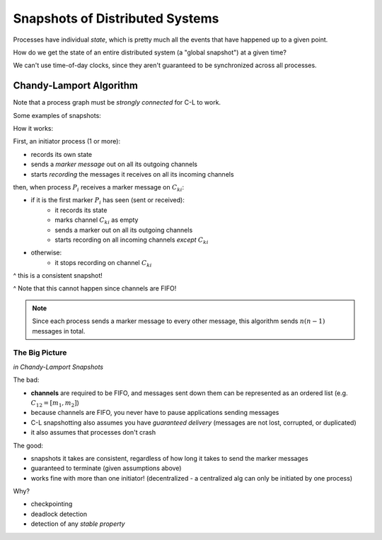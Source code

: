 Snapshots of Distributed Systems
================================
Processes have individual *state*, which is pretty much all the events that have happened up to a given point.

How do we get the state of an entire distributed system (a "global snapshot") at a given time?

We can't use time-of-day clocks, since they aren't guaranteed to be synchronized across all processes.

.. image:: _static/snapshot1.png
    :width: 250

.. data:: consistent

    **Property that we want**: If we have events *A* and *B* where :math:`A \to B`, and *B* is in the snapshot, then
    *A* is also in the snapshot.

Chandy-Lamport Algorithm
------------------------

.. data:: channel

    connection from one process to another, with FIFO ordering
    (e.g. :math:`C_{12}`: the channel from :math:`P_1` to :math:`P_2`)

    .. image:: _static/snapshot2.png
        :width: 250

    :math:`m_2` is *in* :math:`C_{21}`, :math:`C_{21}=[m_2, m_3]` (in-transit)

Note that a process graph must be *strongly connected* for C-L to work.

Some examples of snapshots:

.. image:: _static/snapshot3.png
    :width: 750

How it works:

First, an initiator process (1 or more):

- records its own state
- sends a *marker message* out on all its outgoing channels
- starts *recording* the messages it receives on all its incoming channels

then, when process :math:`P_i` receives a marker message on :math:`C_{ki}`:

- if it is the first marker :math:`P_i` has seen (sent or received):
    - it records its state
    - marks channel :math:`C_{ki}` as empty
    - sends a marker out on all its outgoing channels
    - starts recording on all incoming channels *except* :math:`C_{ki}`
- otherwise:
    - it stops recording on channel :math:`C_{ki}`

.. image:: _static/snapshot4.png
    :width: 300

^ this is a consistent snapshot!

.. image:: _static/snapshot5.png
    :width: 300

^ Note that this cannot happen since channels are FIFO!

.. note::
    Since each process sends a marker message to every other message, this algorithm sends :math:`n(n-1)` messages
    in total.

.. image:: _static/snapshot6.png
    :width: 750

The Big Picture
^^^^^^^^^^^^^^^
*in Chandy-Lamport Snapshots*

The bad:

- **channels** are required to be FIFO, and messages sent down them can be represented as an ordered list
  (e.g. :math:`C_{12}=[m_1, m_2]`)
- because channels are FIFO, you never have to pause applications sending messages
- C-L snapshotting also assumes you have *guaranteed delivery* (messages are not lost, corrupted, or duplicated)
- it also assumes that processes don't crash

The good:

- snapshots it takes are consistent, regardless of how long it takes to send the marker messages
- guaranteed to terminate (given assumptions above)
- works fine with more than one initiator! (decentralized - a centralized alg can only be initiated by one process)

Why?

- checkpointing
- deadlock detection
- detection of any *stable property*
